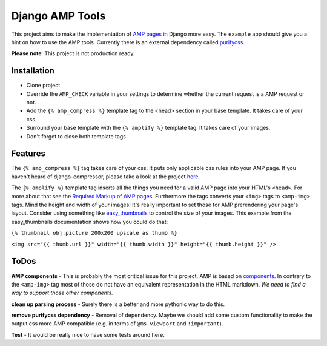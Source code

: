 ================
Django AMP Tools
================

This project aims to make the implementation of `AMP pages <http://ampproject.org/>`_ in Django more easy.
The ``example`` app should give you a hint on how to use the AMP tools.
Currently there is an external dependency called `purifycss <https://github.com/purifycss/purifycss>`_.

**Please note**: This project is not production ready.

Installation
------------
* Clone project
* Override the ``AMP_CHECK`` variable in your settings to determine whether the current request is a AMP request or not.
* Add the ``{% amp_compress %}`` template tag to the <head> section in your base template. It takes care of your css.
* Surround your base template with the ``{% amplify %}`` template tag. It takes care of your images.
* Don't forget to close both template tags.

Features
--------
The ``{% amp_compress %}`` tag takes care of your css. It puts only applicable css rules into your AMP page. If you haven't
heard of django-compressor, please take a look at the project `here <https://github.com/django-compressor/django-compressor>`_.

The ``{% amplify %}`` template tag inserts all the things you need for a valid AMP page into your HTML's
``<head>``. For more about that see the `Required Markup of AMP pages <https://www.ampproject.org/docs/tutorials/create/basic_markup#required-mark-up>`_.
Furthermore the tags converts your ``<img>`` tags to ``<amp-img>`` tags. Mind the height and width of your images! It's
really important to set those for AMP prerendering your page's layout. Consider using something like `easy_thumbnails <https://github.com/SmileyChris/easy-thumbnails>`_
to control the size of your images. This example from the easy_thumbnails documentation shows how you could do that:

``{% thumbnail obj.picture 200x200 upscale as thumb %}``

``<img src="{{ thumb.url }}" width="{{ thumb.width }}" height="{{ thumb.height }}" />``

ToDos
-----
**AMP components** - This is probably the most critical issue for this project. AMP is based on `components <https://www.ampproject.org/docs/reference/components>`_.
In contrary to the ``<amp-img>`` tag most of those do not have an equivalent representation in the HTML markdown.
*We need to find a way to support those other components.*

**clean up parsing process** - Surely there is a better and more pythonic way to do this.

**remove purifycss dependency** - Removal of dependency. Maybe we should add some custom functionality to make the output css more AMP compatible (e.g. in terms of ``@ms-viewport`` and ``!important``).

**Test** - It would be really nice to have some tests around here.